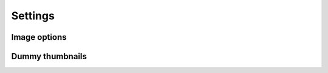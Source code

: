 Settings
========

.. attribute:: THUMBNAIL_PATH
    :noindex:

    | The path where thumbnails are saved.
    | **Default:** ``os.getcwd() + '/thumbnails-cache'``
    | **Default in Django:** ``django.conf.settings.MEDIA_ROOT + '/thumbnails-cache'``

.. attribute:: THUMBNAIL_URL
    :noindex:

    | The prefix for the url property of an Thumbnail object. The url property
      will contain this prefix and the relative path from ``THUMBNAIL_PATH``.
    | **Default:** ``'/thumbnails/''``
    | **Default in Django:** ``django.conf.settings.MEDIA_URL + '/thumbnails-cache'``

.. attribute:: THUMBNAIL_ENGINE
    :noindex:

    **Default:** ``thumbnails.engines.PillowEngine``

.. attribute:: THUMBNAIL_CACHE_BACKEND
    :noindex:

    | **Default:** ``thumbnails.cache_backends.SimpleCacheBackend``
    | **Default in Django:** ``thumbnails.cache_backends.DjangoCacheBackend``

Image options
-------------

.. attribute:: THUMBNAIL_SCALE_UP
    :noindex:

    | If this is set to ``True`` the thumbnails can be scaled bigger than
      the original.
    | **Default:** ``False``


Dummy thumbnails
----------------

.. attribute:: THUMBNAIL_DUMMY
    :noindex:

    | Activates the dummy thumbnail functionality, when this is active the
      original image will not be opened.
    | **Default:** `False`

.. attribute:: THUMBNAIL_DUMMY_FALLBACK
    :noindex:

    | Makes the dummy thumbnail functionality only be used if the thumbnail
      cannot be created.
    | **Default:** `False`

.. attribute:: THUMBNAIL_DUMMY_URL
    :noindex:

    | This is the url that the dummy url is generated from. It should be a
      string that can be used with ``string.format`` and the arguments are width
      and height, ``THUMBNAIL_DUMMY_URL.format(width, height)``
    | **Default:** `http://puppies.lkng.me/{}x{}`
